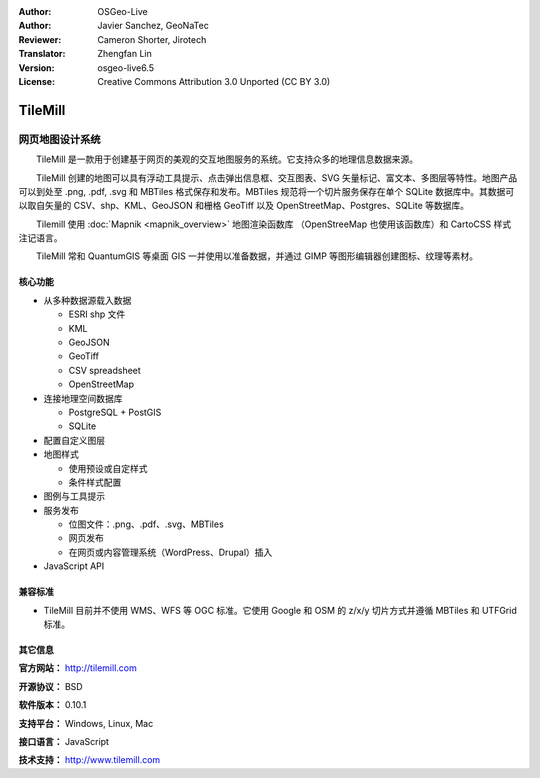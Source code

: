 :Author: OSGeo-Live
:Author: Javier Sanchez, GeoNaTec
:Reviewer: Cameron Shorter, Jirotech
:Translator: Zhengfan Lin
:Version: osgeo-live6.5
:License: Creative Commons Attribution 3.0 Unported (CC BY 3.0)

.. image:: /images/project_logos/logo-tilemill.png
  :alt: TileMill
  :align: right
  :target: http://www.tilemill.com

TileMill
================================================================================


网页地图设计系统
~~~~~~~~~~~~~~~~~~~~~~~~~~~~~~~~~~~~~~~~~~~~~~~~~~~~~~~~~~~~~~~~~~~~~~~~~~~~~~~~

　　TileMill 是一款用于创建基于网页的美观的交互地图服务的系统。它支持众多的地理信息数据来源。

.. Review Comment
  If MBTiles is an Open Standard, we probably should provide a link to it.

　　TileMill 创建的地图可以具有浮动工具提示、点击弹出信息框、交互图表、SVG 矢量标记、富文本、多图层等特性。地图产品可以到处至 .png, .pdf, .svg 和 MBTiles 格式保存和发布。MBTiles 规范将一个切片服务保存在单个 SQLite 数据库中。其数据可以取自矢量的 CSV、shp、KML、GeoJSON 和栅格 GeoTiff 以及 OpenStreetMap、Postgres、SQLite 等数据库。

　　Tilemill 使用 :doc:`Mapnik <mapnik_overview>` 地图渲染函数库 （OpenStreeMap 也使用该函数库）和 CartoCSS 样式注记语言。

　　TileMill 常和 QuantumGIS 等桌面 GIS 一并使用以准备数据，并通过 GIMP 等图形编辑器创建图标、纹理等素材。

.. image:: /images/screenshots/1024x768/tilemill_interface2.png
  :scale: 70 %
  :alt: TilleMill user interface
  :align: right

核心功能
--------------------------------------------------------------------------------

* 从多种数据源载入数据
  
  * ESRI shp 文件
  * KML
  * GeoJSON
  * GeoTiff
  * CSV spreadsheet
  * OpenStreetMap

* 连接地理空间数据库

  * PostgreSQL + PostGIS
  * SQLite

* 配置自定义图层

* 地图样式

  * 使用预设或自定样式
  * 条件样式配置

* 图例与工具提示

* 服务发布

  * 位图文件：.png、.pdf、.svg、MBTiles
  * 网页发布
  * 在网页或内容管理系统（WordPress、Drupal）插入

* JavaScript API

兼容标准
--------------------------------------------------------------------------------

* TileMill 目前并不使用 WMS、WFS 等 OGC 标准。它使用 Google 和 OSM 的 z/x/y 切片方式并遵循 MBTiles 和 UTFGrid 标准。

其它信息
--------------------------------------------------------------------------------

**官方网站：** http://tilemill.com

**开源协议：** BSD

**软件版本：** 0.10.1

**支持平台：** Windows, Linux, Mac

**接口语言：** JavaScript

**技术支持：** http://www.tilemill.com

